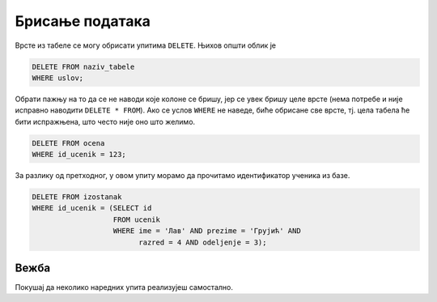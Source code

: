 .. -*- mode: rst -*-

Брисање података
----------------

Врсте из табеле се могу обрисати упитима ``DELETE``. Њихов општи облик је

.. code-block:: sql

   DELETE FROM naziv_tabele
   WHERE uslov;

Обрати пажњу на то да се не наводи које колоне се бришу, јер се увек
бришу целе врсте (нема потребе и није исправно наводити ``DELETE * FROM``). 
Ако се услов ``WHERE`` не наведе, биће обрисане све врсте,
тј. цела табела ће бити испражњена, што често није оно што желимо.

.. questionnote::

   Обрисати све оцене из табеле оцена које одговарају ученику са
   идентификатором 123.

.. code-block:: sql

   DELETE FROM ocena
   WHERE id_ucenik = 123;


.. questionnote::

   Обрисати све изостанке које је направио ученик Лав Грујић из IV3.

За разлику од претходног, у овом упиту морамо да прочитамо
идентификатор ученика из базе.


.. code-block:: sql

   DELETE FROM izostanak
   WHERE id_ucenik = (SELECT id
                      FROM ucenik
                      WHERE ime = 'Лав' AND prezime = 'Грујић' AND
                            razred = 4 AND odeljenje = 3);

Вежба
.....

Покушај да неколико наредних упита реализујеш самостално.

.. questionnote::

   Министарство је одлучило да се све јединице које су ђаци добили
   пониште (због ванредне ситуације). Напиши упит којим се све оне
   бришу из базе.

.. dbpetlja:: db_brisanje_01
   :dbfile: dnevnik.sql
   :solutionquery: DELETE FROM ocena
                   WHERE ocena = 1
   :checkquery: SELECT * FROM ocena

.. questionnote::

   Обрисати из базе све податке о оценама из математике (у свим
   разредима).

.. dbpetlja:: db_brisanje_02
   :dbfile: dnevnik.sql
   :solutionquery: DELETE FROM ocena
                   WHERE id_predmet IN (SELECT id
                                        FROM predmet
                                        WHERE naziv = 'Математика')
   :checkquery: SELECT * FROM ocena
                
